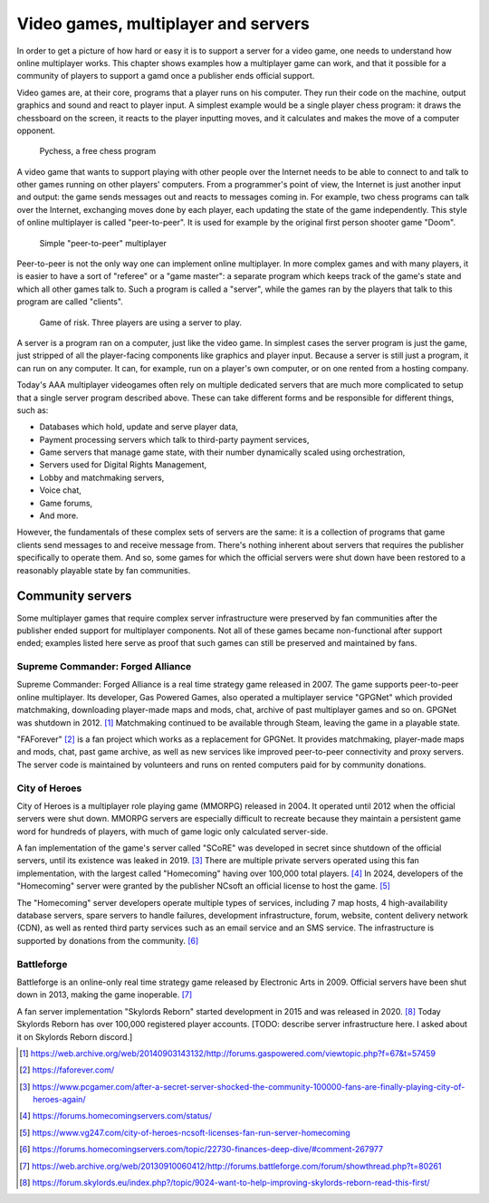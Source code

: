 .. _Technical stuff part 1:

Video games, multiplayer and servers
====================================

In order to get a picture of how hard or easy it is to support a server for a
video game, one needs to understand how online multiplayer works. This chapter
shows examples how a multiplayer game can work, and that it possible for a
community of players to support a gamd once a publisher ends official support.

Video games are, at their core, programs that a player runs on his computer.
They run their code on the machine, output graphics and sound and react to
player input. A simplest example would be a single player chess program: it
draws the chessboard on the screen, it reacts to the player inputting moves,
and it calculates and makes the move of a computer opponent.

.. figure:: assets/chess_example_1.png
   :width: 400

   Pychess, a free chess program

A video game that wants to support playing with other people over the Internet
needs to be able to connect to and talk to other games running on other
players' computers. From a programmer's point of view, the Internet is just
another input and output: the game sends messages out and reacts to messages
coming in. For example, two chess programs can talk over the Internet,
exchanging moves done by each player, each updating the state of the game
independently. This style of online multiplayer is called "peer-to-peer". It is
used for example by the original first person shooter game "Doom".

.. figure:: assets/chess_example_2.png
   :width: 600

   Simple "peer-to-peer" multiplayer

Peer-to-peer is not the only way one can implement online multiplayer. In more
complex games and with many players, it is easier to have a sort of "referee"
or a "game master": a separate program which keeps track of the game's state
and which all other games talk to. Such a program is called a "server", while
the games ran by the players that talk to this program are called "clients".

.. figure:: assets/chess_example_3.png
   :width: 600

   Game of risk. Three players are using a server to play.

A server is a program ran on a computer, just like the video game. In simplest
cases the server program is just the game, just stripped of all the
player-facing components like graphics and player input. Because a server is
still just a program, it can run on any computer. It can, for example, run on a
player's own computer, or on one rented from a hosting company.

Today's AAA multiplayer videogames often rely on multiple dedicated servers
that are much more complicated to setup that a single server program
described above. These can take different forms and be responsible for
different things, such as:

* Databases which hold, update and serve player data,
* Payment processing servers which talk to third-party payment services,
* Game servers that manage game state, with their number dynamically scaled
  using orchestration,
* Servers used for Digital Rights Management,
* Lobby and matchmaking servers,
* Voice chat,
* Game forums,
* And more.

However, the fundamentals of these complex sets of servers are the same: it is
a collection of programs that game clients send messages to and receive message
from. There's nothing inherent about servers that requires the publisher
specifically to operate them. And so, some games for which the official servers
were shut down have been restored to a reasonably playable state by fan
communities.

Community servers
-----------------

Some multiplayer games that require complex server infrastructure were
preserved by fan communities after the publisher ended support for multiplayer
components. Not all of these games became non-functional after support ended;
examples listed here serve as proof that such games can still be preserved and
maintained by fans.

Supreme Commander: Forged Alliance
^^^^^^^^^^^^^^^^^^^^^^^^^^^^^^^^^^

Supreme Commander: Forged Alliance is a real time strategy game released in
2007. The game supports peer-to-peer online multiplayer. Its developer, Gas
Powered Games, also operated a multiplayer service "GPGNet" which provided
matchmaking, downloading player-made maps and mods, chat, archive of past
multiplayer games and so on. GPGNet was shutdown in 2012. [1]_ Matchmaking
continued to be available through Steam, leaving the game in a playable state.

"FAForever" [2]_ is a fan project which works as a replacement for GPGNet. It
provides matchmaking, player-made maps and mods, chat, past game archive, as
well as new services like improved peer-to-peer connectivity and proxy servers.
The server code is maintained by volunteers and runs on rented computers paid
for by community donations.

City of Heroes
^^^^^^^^^^^^^^

City of Heroes is a multiplayer role playing game (MMORPG) released in 2004. It
operated until 2012 when the official servers were shut down. MMORPG servers
are especially difficult to recreate because they maintain a persistent game
word for hundreds of players, with much of game logic only calculated
server-side.

A fan implementation of the game's server called "SCoRE" was developed in
secret since shutdown of the official servers, until its existence was leaked
in 2019. [3]_ There are multiple private servers operated using this fan
implementation, with the largest called "Homecoming" having over 100,000 total
players. [4]_ In 2024, developers of the "Homecoming" server were granted by
the publisher NCsoft an official license to host the game. [5]_

The "Homecoming" server developers operate multiple types of services,
including 7 map hosts, 4 high-availability database servers, spare servers to
handle failures, development infrastructure, forum, website, content delivery
network (CDN), as well as rented third party services such as an email service
and an SMS service. The infrastructure is supported by donations from the
community. [6]_

Battleforge
^^^^^^^^^^^

Battleforge is an online-only real time strategy game released by Electronic
Arts in 2009. Official servers have been shut down in 2013, making the game
inoperable. [7]_

A fan server implementation "Skylords Reborn" started development in 2015 and
was released in 2020. [8]_ Today Skylords Reborn has over 100,000 registered
player accounts. [TODO: describe server infrastructure here. I asked about it
on Skylords Reborn discord.]

.. [1] https://web.archive.org/web/20140903143132/http://forums.gaspowered.com/viewtopic.php?f=67&t=57459
.. [2] https://faforever.com/
.. [3] https://www.pcgamer.com/after-a-secret-server-shocked-the-community-100000-fans-are-finally-playing-city-of-heroes-again/
.. [4] https://forums.homecomingservers.com/status/
.. [5] https://www.vg247.com/city-of-heroes-ncsoft-licenses-fan-run-server-homecoming
.. [6] https://forums.homecomingservers.com/topic/22730-finances-deep-dive/#comment-267977
.. [7] https://web.archive.org/web/20130910060412/http://forums.battleforge.com/forum/showthread.php?t=80261
.. [8] https://forum.skylords.eu/index.php?/topic/9024-want-to-help-improving-skylords-reborn-read-this-first/
